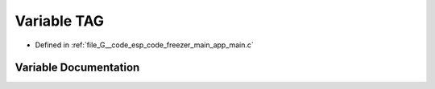 .. _exhale_variable_app__main_8c_1a5a85b9c772bbeb480b209a3e6ea92b4c:

Variable TAG
============

- Defined in :ref:`file_G__code_esp_code_freezer_main_app_main.c`


Variable Documentation
----------------------


.. doxygenvariable:: TAG
